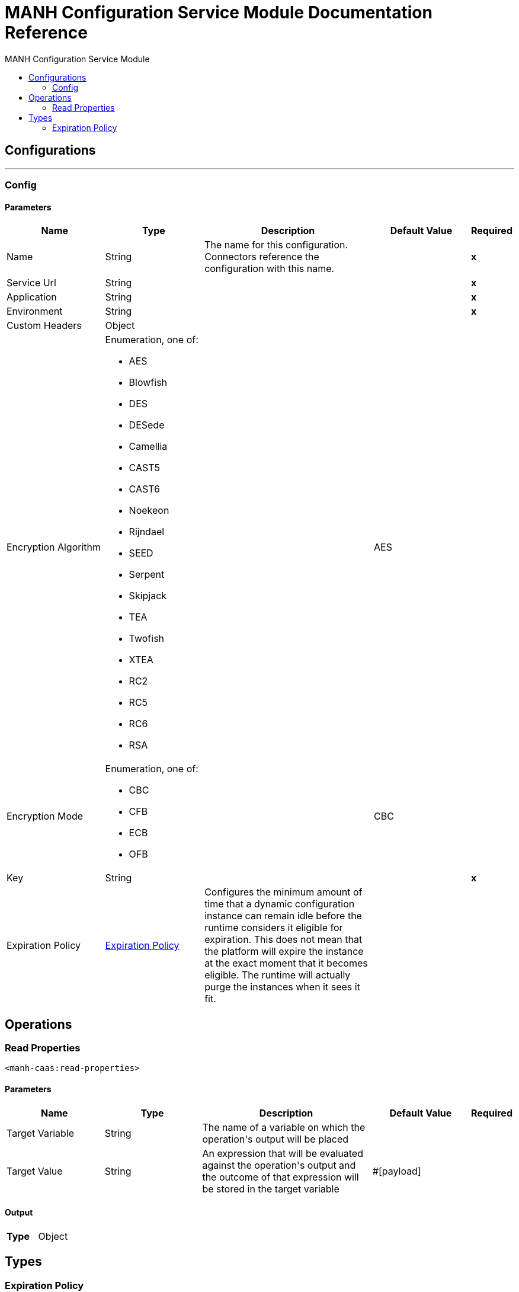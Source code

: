 :toc:               left
:toc-title:         MANH Configuration Service Module
:toclevels:         2
:last-update-label!:
:docinfo:
:source-highlighter: coderay
:icons: font


= MANH Configuration Service Module Documentation Reference



== Configurations
---
[[config]]
=== Config


==== Parameters
[cols=".^20%,.^20%,.^35%,.^20%,^.^5%", options="header"]
|======================
| Name | Type | Description | Default Value | Required
|Name | String | The name for this configuration. Connectors reference the configuration with this name. | | *x*{nbsp}
| Service Url a| String |  |  | *x*{nbsp}
| Application a| String |  |  | *x*{nbsp}
| Environment a| String |  |  | *x*{nbsp}
| Custom Headers a| Object |  |  | {nbsp}
| Encryption Algorithm a| Enumeration, one of:

** AES
** Blowfish
** DES
** DESede
** Camellia
** CAST5
** CAST6
** Noekeon
** Rijndael
** SEED
** Serpent
** Skipjack
** TEA
** Twofish
** XTEA
** RC2
** RC5
** RC6
** RSA |  |  +++AES+++ | {nbsp}
| Encryption Mode a| Enumeration, one of:

** CBC
** CFB
** ECB
** OFB |  |  +++CBC+++ | {nbsp}
| Key a| String |  |  | *x*{nbsp}
| Expiration Policy a| <<ExpirationPolicy>> |  +++Configures the minimum amount of time that a dynamic configuration instance can remain idle before the runtime considers it eligible for expiration. This does not mean that the platform will expire the instance at the exact moment that it becomes eligible. The runtime will actually purge the instances when it sees it fit.+++ |  | {nbsp}
|======================





== Operations

[[Read-Properties]]
=== Read Properties
`<manh-caas:read-properties>`


==== Parameters
[cols=".^20%,.^20%,.^35%,.^20%,^.^5%", options="header"]
|======================
| Name | Type | Description | Default Value | Required
| Target Variable a| String |  +++The name of a variable on which the operation's output will be placed+++ |  | {nbsp}
| Target Value a| String |  +++An expression that will be evaluated against the operation's output and the outcome of that expression will be stored in the target variable+++ |  +++#[payload]+++ | {nbsp}
|======================

==== Output
[cols=".^50%,.^50%"]
|======================
| *Type* a| Object
|======================





== Types
[[ExpirationPolicy]]
=== Expiration Policy

[cols=".^20%,.^25%,.^30%,.^15%,.^10%", options="header"]
|======================
| Field | Type | Description | Default Value | Required
| Max Idle Time a| Number | A scalar time value for the maximum amount of time a dynamic configuration instance should be allowed to be idle before it's considered eligible for expiration |  | 
| Time Unit a| Enumeration, one of:

** NANOSECONDS
** MICROSECONDS
** MILLISECONDS
** SECONDS
** MINUTES
** HOURS
** DAYS | A time unit that qualifies the maxIdleTime attribute |  | 
|======================

